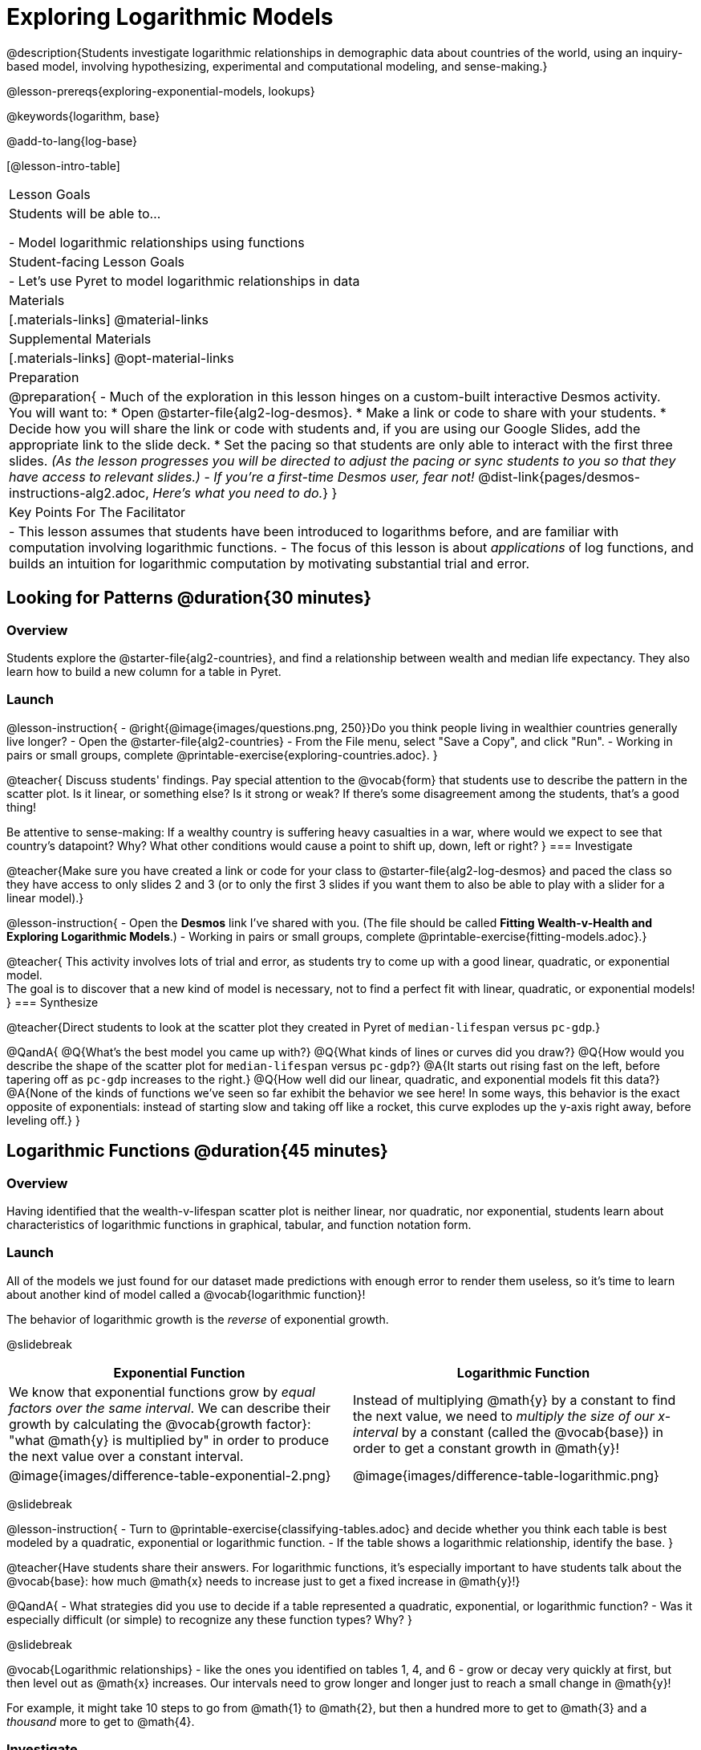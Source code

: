 [.beta]
= Exploring Logarithmic Models

@description{Students investigate logarithmic relationships in demographic data about countries of the world, using an inquiry-based model, involving hypothesizing, experimental and computational modeling, and sense-making.}

@lesson-prereqs{exploring-exponential-models, lookups}

@keywords{logarithm, base}

@add-to-lang{log-base}

[@lesson-intro-table]
|===

| Lesson Goals
| Students will be able to...

- Model logarithmic relationships using functions

| Student-facing Lesson Goals
|

- Let's use Pyret to model logarithmic relationships in data


| Materials
|[.materials-links]
@material-links

| Supplemental Materials
|[.materials-links]
@opt-material-links


| Preparation
| 
@preparation{
- Much of the exploration in this lesson hinges on a custom-built interactive Desmos activity. + 
You will want to:
 * Open @starter-file{alg2-log-desmos}.
 * Make a link or code to share with your students.
 * Decide how you will share the link or code with students and, if you are using our Google Slides, add the appropriate link to the slide deck.
 * Set the pacing so that students are only able to interact with the first three slides. _(As the lesson progresses you will be directed to adjust the pacing or sync students to you so that they have access to relevant slides.)_
- _If you're a first-time Desmos user, fear not!_ @dist-link{pages/desmos-instructions-alg2.adoc, _Here's what you need to do._}
}

| Key Points For The Facilitator
|
- This lesson assumes that students have been introduced to logarithms before, and are familiar with computation involving logarithmic functions.
- The focus of this lesson is about _applications_ of log functions, and builds an intuition for logarithmic computation by motivating substantial trial and error.
|===

== Looking for Patterns  @duration{30 minutes}

=== Overview
Students explore the @starter-file{alg2-countries}, and find a relationship between wealth and median life expectancy. They also learn how to build a new column for a table in Pyret.

=== Launch

@lesson-instruction{
- @right{@image{images/questions.png, 250}}Do you think people living in wealthier countries generally live longer?
- Open the @starter-file{alg2-countries}
- From the File menu, select "Save a Copy", and click "Run".
- Working in pairs or small groups, complete @printable-exercise{exploring-countries.adoc}.
}

@teacher{
Discuss students' findings. Pay special attention to the @vocab{form} that students use to describe the pattern in the scatter plot. Is it linear, or something else? Is it strong or weak? If there's some disagreement among the students, that's a good thing!

Be attentive to sense-making: If a wealthy country is suffering heavy casualties in a war, where would we expect to see that country's datapoint? Why? What other conditions would cause a point to shift up, down, left or right?
}
=== Investigate

@teacher{Make sure you have created a link or code for your class to @starter-file{alg2-log-desmos} and paced the class so they have access to only slides 2 and 3 (or to only the first 3 slides if you want them to also be able to play with a slider for a linear model).}

@lesson-instruction{
- Open the *Desmos* link I've shared with you. (The file should be called *Fitting Wealth-v-Health and Exploring Logarithmic Models*.)
- Working in pairs or small groups, complete @printable-exercise{fitting-models.adoc}.}

@teacher{
This activity involves lots of trial and error, as students try to come up with a good linear, quadratic, or exponential model. +
The goal is to discover that a new kind of model is necessary, not to find a perfect fit with linear, quadratic, or exponential models!
}
=== Synthesize

@teacher{Direct students to look at the scatter plot they created in Pyret of `median-lifespan` versus `pc-gdp`.}

@QandA{
@Q{What's the best model you came up with?}
@Q{What kinds of lines or curves did you draw?}
@Q{How would you describe the shape of the scatter plot for `median-lifespan` versus `pc-gdp`?}
@A{It starts out rising fast on the left, before tapering off as `pc-gdp` increases to the right.}
@Q{How well did our linear, quadratic, and exponential models fit this data?}
@A{None of the kinds of functions we've seen so far exhibit the behavior we see here! In some ways, this behavior is the exact opposite of exponentials: instead of starting slow and taking off like a rocket, this curve explodes up the y-axis right away, before leveling off.}
}

== Logarithmic Functions	@duration{45 minutes}

=== Overview
Having identified that the wealth-v-lifespan scatter plot is neither linear, nor quadratic, nor exponential, students learn about characteristics of logarithmic functions in graphical, tabular, and function notation form.

=== Launch

All of the models we just found for our dataset made predictions with enough error to render them useless, so it's time to learn about another kind of model called a @vocab{logarithmic function}!

The behavior of logarithmic growth is the _reverse_ of exponential growth.

@slidebreak

[cols="^1a,^1a", stripes="none", options="header"]
|===
| Exponential Function
| Logarithmic Function


|We know that exponential functions grow by _equal factors over the same interval_. We can describe their growth by calculating the @vocab{growth factor}: "what @math{y} is multiplied by" in order to produce the next value over a constant interval.
|Instead of multiplying @math{y} by a constant to find the next value, we need to _multiply the size of our x-interval_ by a constant (called the @vocab{base}) in order to get a constant growth in @math{y}! 

|@image{images/difference-table-exponential-2.png}
|@image{images/difference-table-logarithmic.png}

|===

@slidebreak

@lesson-instruction{
- Turn to @printable-exercise{classifying-tables.adoc} and decide whether you think each table is best modeled by a quadratic, exponential or logarithmic function.
- If the table shows a logarithmic relationship, identify the base.
}

@teacher{Have students share their answers. For logarithmic functions, it's especially important to have students talk about the @vocab{base}: how much @math{x} needs to increase just to get a fixed increase in @math{y}!}

@QandA{
- What strategies did you use to decide if a table represented a quadratic, exponential, or logarithmic function?
- Was it especially difficult (or simple) to recognize any these function types? Why?
}

@slidebreak

@vocab{Logarithmic relationships} - like the ones you identified on tables 1, 4, and 6 - grow or decay very quickly at first, but then level out as @math{x} increases. Our intervals need to grow longer and longer just to reach a small change in @math{y}!

For example, it might take 10 steps to go from @math{1} to @math{2}, but then a hundred more to get to @math{3} and a _thousand_ more to get to @math{4}.

=== Investigate

@teacher{Sync or pace students to *Slide 4: Exploring Logarithmic Functions* of @starter-file{alg2-log-desmos}. 

Decide whether you want to debrief this activity with your students after they complete each section or wait until they have finished completing @printable-exercise{graphing-models.adoc}.}

Logarithmic models have the form @math{f(x) = a \log_b(x) + c}

@lesson-instruction{
- Let's return to the *Desmos* file and explore how the constants in a logarithmic function definition impact the shape of its graph. 
- You should now be on *Slide 4: Exploring Logarithmic Functions* 
- Use it to complete @printable-exercise{graphing-models.adoc}
}

@teacher{Review students answers, and then debrief via class discussion. Invite students to consider what new information they have gained by looking at graphical representations rather than tables.}

@slidebreak

==== Base @math{b}

*The base @math{b} of the logarithm* is similar to the base in an exponential expression.

[cols="^1a,^1a", stripes="none", options="header"]
|===
| Exponential Expression
| Logarithmic Expression

|@math{3^2} 
|@math{\log_3(9)} 

| "calculate 3 to the power of 2"
| "calculate what power 3 is raised to in order to reach 9"

| Evaluates to 9
| Evaluates to 2
|===

And, since anything to the power of zero is always 1, the log of 1 will always be zero - _for any base!_

@opt{For practice translating logarithmic expressions into words and evaluating them turn to @opt-printable-exercise{evaluate-log.adoc}.}

@slidebreak

Most math books, Desmos, calculators, and programming languages offer a simple "log" function that doesn't specify a base. By convention, if the base isn't specified, _it's assumed to be base-10_. Pyret's `log` function works the same way:

@center{`log(1000) # returns 3, because log base 10 of 1000 is 3 `}

If you want to work with a different base, you can look up Pyret's `log-base` function in the @dist-link{Contracts.shtml, contracts pages}.

@slidebreak

==== Vertical Shift @math{c}

The term @math{c} is the vertical shift of the function, which moves the curve up or down. +
(_We've seen vertical shifts in other kinds of functions given different names, like @math{k} for quadratics and @math{b} for linear function._) 

Because @math{\log_{\mbox{anything}}(1) = 0}

- the logarithmic term will always be zero at @math{x=1}
- @math{y} will always be the value of @math{c} at @math{x=1}

@slidebreak

==== Logarithmic Coefficient @math{a}

The term @math{a} is called the logarithmic coefficient, which - like @math{b} - determines how quickly the function grows.

Logarithmic models have a *vertical @vocab{asymptote}* where the function increases or decreases boundlessly.

@teacher{In this data exploration, the @vocab{asymptote} will always be located on the y-axis (@math{x = 0}).

Extremely observant students may notice that there's a relationship between @math{a} and @math{b}, where the value of @math{2 \log_{10}(10) = \log_{10}(10^2)}!}

@slidebreak

*Logarithmic Relationships allow us to compare things of very different sizes!*

We observed a logarithmic relationship between wealth and lifespan in our Countries of the World dataset. 

There are lots of relationships like this, *where the function grows or decays very quickly at first, but then moves at a glacial pace the farther out it goes.*

- We _perceive_ loudness on a base-10 logarithmic scale. We can hear a pin drop, but we can also process sounds as loud as a fog horn without getting hurt. A fire alarm is _thousands of times louder_ than a dog barking, but our brains don't process that difference.
- For us to _perceive_ a sound as being twice as loud as another, it actually has to be _a hundred times as loud_.

@slidebreak

@indented{@right{@image{images/decibels-table.png, 350}}The table to the right shows different sounds as measured by _intensity_ (@math{watts/meter^2}, known as "flux") and in _decibels_.

_Flux_ is something objective and measurable: louder sounds are generated from higher flux.

But as humans with logarithmic _perceptions_ of loudness, we instead measure "loudness" on a scale that matches our _perception._
}

@clear
@slidebreak

Scientists use logarithms to be able to fit things of very divergent magnitudes onto the same scale. For example:

- `pH` measures acidity such that `pH` of 6 is ten times as acidic as `pH` of 7. By using a logarithmic scale, we can put orange juice (`pH`=3) and milk (`pH`=6.8) on the same scale, even though the OJ is nearly 10000 as acidic. _How many times more acidic is acid rain on Venus (`pH`=1) than Van Lake in Turkey (`pH`=9.8), the world's largest soda lake?_
- The Richter Scale measures the magnitude of earthquakes. By using a logarithmic scale when can put the 2011 earthquake in Japan (9.0) on the same scale as an earthquake caused by a stick of dynamite (1.2) even though one was nearly 100 million times bigger than the other!

@slidebreak

@lesson-instruction{
- Turn to @printable-exercise{classifying-descriptions.adoc} and practice identifying whether the scenarios are best modeled by linear quadratic, exponential, or logarithmic functions.
- What clues did you use to help you identify which relationships were which?
}

@teacher{Have students share their answers. Be especially attentive to students who mis-label logarithmic relationships as "exponential" -- the relationship between the two is extremely subtle!}


=== Synthesize
- What _similarities_ do you see between exponential and logarithmic functions?
- What _differences_ do you see between exponential and logarithmic functions?

== Fitting by Changing Scale @duration{30 minutes}

=== Overview
Students discover that when a logarithmic relationship is graphed on an _exponential_ scale, the point cloud appears linear. When trying to use linear regression with those points, however, they are reminded that merely changing the scale of a graph does not actually change the data.

This section builds the foundation for _linearization_, transforming the points themselves, which students will do in the following section. (Note: this also opens the door for teaching inverse functions!)

=== Launch

@teacher{Sync or pace students to __Slide 5: Wealth-v-Health (Logarithmic)__ of @starter-file{alg2-log-desmos}.}

@lesson-instruction{
- Let's return to the *Fitting Wealth-v-Health and Exploring Logarithmic Models Desmos file*.
- You should now be on the slide 5: "Wealth-v-Health (Logarithmic)".
- Use it to complete the first section of @printable-exercise{changing-scale.adoc}.
}

@QandA{
@Q{What values did you come up with for @math{a} and @math{c} in your best-guess logarithmic model?}
@A{Record different students' responses for @math{a} and @math{c} on the board.}
@Q{How do your @math{a} and @math{c} values compare with those of other students'? Are they very similar or very different?}
@Q{What were the @math{S} values for these models?}
}

@slidebreak

Trial-and-error only gets us so far, and it's not clear that we would ever stumble upon the optimal model. 

*We need something like Pyret's `lr-plot`, which uses computational methods to find the optimal model.*

Unfortunately, `lr-plot` only finds _linear_ models in data with _linear_ relationships.

Data Scientists often use transformations to stretch their data into shapes that are easier to work with, and then reverse the transformation when they are done. If only we could _transform_ this data to make it appear linear. Then we could use `lr-plot` to fit the optimal model, and then reverse the transformation to get the optimal logarithmic model!

=== Investigate

@lesson-instruction{
- Imagine that the scatter plot is printed on a sheet of rubber, and can be stretched or squashed in any way we want... 
- With that image in mind, follow the directions on the last section of @printable-exercise{changing-scale.adoc}.
}

@teacher{Students will be switching the x-axis of their graph from linear to logarithmic in this section. Make sure they are toggling back and forth between the two views as they look for the best-fitting model.}

@slidebreak

@QandA{
@Q{A person running on a treadmill doesn't change location. Why not?}
@A{Their forward movement is balanced by the backwards movement of the treadmill.}
@Q{If they run faster and faster, what needs to happen to the treadmill to keep them in the same place?}
@A{The treadmill needs to go faster as well. As long as the treadmill speed increases at the same rate as the runner, they will balance one another's growth.}
@Q{How is the treadmill example comparable to what we've done with our x-axis transformation?}
@A{We are speeding up the growth intervals on the x-axis to "keep up with" the speed of growth in the data so that we can see the pattern better.}
}

When we changed Desmos's view from "Linear" to "Logarithmic", we made the x-axis grow faster and "squish" the dots so they appear linear. By _transforming the x-axis_ to grow exponentially, we are squashing the coordinate plane so that each interval on the x-axis represents 10x the growth in `pc-gdp` as the one before it. This balances out the logarithmic growth in `median-lifespan`, and warps our logarithmic model so the curved looks like linear.


@strategy{Going Deeper: Connecting to Inverse Functions}{

While this metaphor doesn't cover inverses in any real depth, the treadmill analogy opens the door to discussing how one kind of change can "cancel out" or "undo" another. 

We are working to add additional material on inverse functions to our Algebra 2 materials, and hope to release them in the coming year!
}

=== Synthesize

- How does seeing the point cloud as linear help us think about logarithmic growth?
- Transforming the axes only makes things _look_ linear - the actual points haven't changed at all, and we still can't use linear regression to find the best logarithmic model... Can you think of a way we could transform the _data_, instead of the axes?

== Fitting by Transforming Data @duration{45 minutes}

=== Overview

Having discovered that changing the scale of a graph allows us to _see_ logarithmic growth as linear, but still doesn't allow us to _treat_ it as linear, students learn to *transform the data* by applying a function to each row and building a new column that can be fit with a linear model. By applying the _inverse_ of this transformation to their computed linear model, students can derive the optimal logarithmic model.

=== Launch

We tried changing the scale on the x-axis from linear to logarithmic, which cancels out the logarithmic behavior by _shrinking the x-axis_ to make intervals that grow exponentially. Exponentially-bigger intervals on the x-axis cancel out the logarithmic growth on the y-axis, by squishing the points to appear linear.

@slidebreak

Unfortunately, this transformation is only skin-deep: the underlying data is still logarithmic, which makes it impossible for us to use linear regression to obtain an optimal model.

Another strategy is to *shrink the data*, by *transforming the x-coordinates themselves*. Instead of plotting `pc-gdp` on a logarithmic x-axis, we could plot `log(pc-gdp)` on a _linear_ one.

++++
<style>
.transformTable td:first-child { background: #eee; }
.transformTable td:first-child * { background: #eee; font-weight: bold; }
</style>
++++
[.transformTable, cols=">.^1a,^.^1a,^.^1a,^.^1a", stripes="none"]
|===
|                       | x-Axis Markers        | y-Coordinates of the Data   | use lr-plot?

| Changing the scale    | Grows logarithmically | Grows logarithmically       | No
| Transforming the data | Grows linearly        | Grows linearly              | Yes
|===

@slidebreak

@teacher{Sync or pace students to __Slide 6: Wealth-v-Health (Transformed)__ of @starter-file{alg2-log-desmos}.}

@lesson-instruction{
- Let's return to the *Fitting Wealth-v-Health and Exploring Logarithmic Models Desmos file*.
- You should now be on slide 6: "Wealth-v-Health (Transformed)".
- Use it to complete @printable-exercise{transforming-data.adoc} (the whole page, not just the first section).
}

@QandA{
@Q{What values did you come up with for our coefficients @math{m} and @math{b} in your best-guess linear model?}
@A{Record different students' responses for @math{m} and @math{b} on the board.}
@A{These numbers should be somewhat close to their earlier responses for @math{a} and @math{c}!}
@Q{Were those values very similar or very different?}
@Q{How close were the values from our best-guess logarithmic model?}
}
@slidebreak
@QandA{
@Q{How was transforming the data similar to changing the scale on the x-axis?}
@A{Transforming the data and changing the scale both made the logarithmic relationship look linear.}
@Q{How was it different?}
@A{Changing the scale just made things *look* linear, but the data wasn't any different so we still couldn't use linear regression on it.}
}

@slidebreak

Transforming the points instead of the axis has the same visual effect: the dots appear to fall in a straight line. But now we can plot them on a linear-scale axis, and use linear regression to find the best-possible model!

This transformation changed the _kind of growth_ from logarithmic to linear: instead of increasing logarithmically by @math{a}, our new function increases _linearly_ by @math{a}.

The term went from @math{a \log_{10}(x)} to @math{ax}, turning our logarithmic coefficient into..._*slope*_.

=== Investigate

We transformed the `pc-gdp` column in three steps:

1. We defined a transformation function, @math{g(x)}, which produces the log of whatever it's given (the `pc-gdp` column).
2. We defined a new column to use as our x-values, populating it by applying the transformation to each of our original x-values.
3. We displayed these transformed datapoints as a scatter plot.

If we can do this in Pyret, *we could run linear regression on the transformed data*, and then use what we know about the coefficients to *turn our optimal linear model into an optimal _logarithmic_ one!*

@slidebreak

@lesson-instruction{
- Turn to @printable-exercise{logarithmic-models.adoc}.
- Complete the first part ("Transforming: From Logarithmic Plots to Linear Ones"), then pause for class discussion.
}

@teacher{Address any student questions about `build-column`, the Pyret function they've just discovered. Verify that students have recorded the slope and vertical shift for their regression line. Then, emphasize the key ideas below.}

@slidebreak

- At each point in our linear model, @math{y} is the _predicted median lifespan_, and @math{x} is the _log of per-capita gdp in thousands_.

- We want @math{x} to represent the *original, un-transformed* value, simply using _per-capita gdp in thousands_ as-is...

@slidebreak

@lesson-point{
We've learned that:

- the *slope* in the transformed, linear model is the same as the *log coefficient* in the un-transformed logarithmic model

- the *vertical shift* in the transformed, linear model is the same as the *vertical shift* in the un-transformed logarithmic model
}

@lesson-instruction{
Use this knowledge to complete the second part ("Inverting: From Linear Models to Logarithmic Ones") of @printable-exercise{logarithmic-models.adoc}.
}

@slidebreak

@right{@image{images/lr-plot-transformed.png, 350}}Just like in Desmos, transforming the `pc-gdp` column with a log function produces a scatter plot showing a linear pattern in the data! +
@vspace{1ex} +
Pyret's `lr-plot` tool computes the best possible linear model for our transformed data: +
@indented{@math{y = 11.9011x + ~59.967}} 
Our @math{S} has dropped to 4.49, showing a vastly better correlation than before. 

@clear

@slidebreak

@right{@image{images/logarithmic-model.png, 350}}From @printable-exercise{transforming-data.adoc}, we know that the coefficients used in the transformed, linear model are the same ones used in the logarithmic, un-transformed model:

@indented{@math{logarithmic3(x) = 11.9011 \log_{10}(x) + 59.967}}

@indented{@show{(code '(define (logarithmic3 x) (+ (* 11.9011 (log x)) 59.967)))}}

The resulting logarithmic model can be fit to our original scatter plot, showing a much better fit than our 2-point-derived estimates.

- How do you interpret this model?

=== Synthesize

- Why is the @vocab{S-value} for our logarithmic model the same as the @vocab{S-value} for our linear model after transforming?
- Why were our coefficients for linear and logarithmic models the same, even though they were for different terms?
- Why do you think the relationship between wealth and median lifespan is logarithmic?

== Additional Exercises

For more practice transforming data and programming with filters: 

@indented{
@opt-printable-exercise{transforming-wealth-practice.adoc} is a guided activity that repeats the Data Science and Linearization techniques used here, but with the idea of exploring the relationship of universal healthcare with respect to wealth and median lifespan.
}

@strategy{Coming Soon!}{

We are working on collecting more datasets that can be modeled with logarithmic functions so that we can offer students more practice with using linear regression to build logarithmic models.
}
